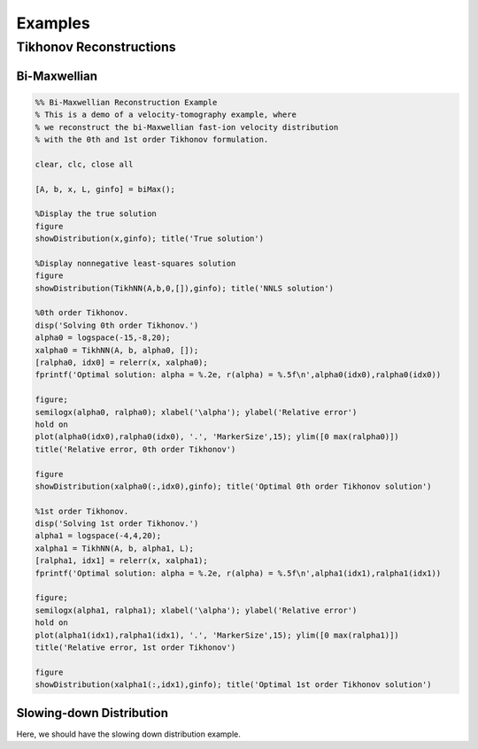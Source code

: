 Examples
========

Tikhonov Reconstructions
------------------------

Bi-Maxwellian 
^^^^^^^^^^^^^

.. code-block:: Matlab

   %% Bi-Maxwellian Reconstruction Example
   % This is a demo of a velocity-tomography example, where 
   % we reconstruct the bi-Maxwellian fast-ion velocity distribution
   % with the 0th and 1st order Tikhonov formulation.

   clear, clc, close all

   [A, b, x, L, ginfo] = biMax();

   %Display the true solution
   figure
   showDistribution(x,ginfo); title('True solution')

   %Display nonnegative least-squares solution
   figure
   showDistribution(TikhNN(A,b,0,[]),ginfo); title('NNLS solution')

   %0th order Tikhonov.
   disp('Solving 0th order Tikhonov.')
   alpha0 = logspace(-15,-8,20);
   xalpha0 = TikhNN(A, b, alpha0, []);
   [ralpha0, idx0] = relerr(x, xalpha0);
   fprintf('Optimal solution: alpha = %.2e, r(alpha) = %.5f\n',alpha0(idx0),ralpha0(idx0))

   figure; 
   semilogx(alpha0, ralpha0); xlabel('\alpha'); ylabel('Relative error')
   hold on
   plot(alpha0(idx0),ralpha0(idx0), '.', 'MarkerSize',15); ylim([0 max(ralpha0)])
   title('Relative error, 0th order Tikhonov')

   figure
   showDistribution(xalpha0(:,idx0),ginfo); title('Optimal 0th order Tikhonov solution')

   %1st order Tikhonov.
   disp('Solving 1st order Tikhonov.')
   alpha1 = logspace(-4,4,20); 
   xalpha1 = TikhNN(A, b, alpha1, L);
   [ralpha1, idx1] = relerr(x, xalpha1);
   fprintf('Optimal solution: alpha = %.2e, r(alpha) = %.5f\n',alpha1(idx1),ralpha1(idx1))

   figure; 
   semilogx(alpha1, ralpha1); xlabel('\alpha'); ylabel('Relative error')
   hold on
   plot(alpha1(idx1),ralpha1(idx1), '.', 'MarkerSize',15); ylim([0 max(ralpha1)])
   title('Relative error, 1st order Tikhonov')

   figure
   showDistribution(xalpha1(:,idx1),ginfo); title('Optimal 1st order Tikhonov solution')

Slowing-down Distribution
^^^^^^^^^^^^^^^^^^^^^^^^^

Here, we should have the slowing down distribution example.
